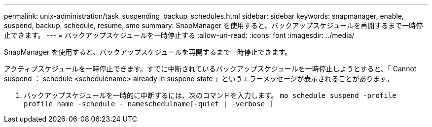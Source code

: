 ---
permalink: unix-administration/task_suspending_backup_schedules.html 
sidebar: sidebar 
keywords: snapmanager, enable, suspend, backup, schedule, resume, smo 
summary: SnapManager を使用すると、バックアップスケジュールを再開するまで一時停止できます。 
---
= バックアップスケジュールを一時停止する
:allow-uri-read: 
:icons: font
:imagesdir: ../media/


[role="lead"]
SnapManager を使用すると、バックアップスケジュールを再開するまで一時停止できます。

アクティブスケジュールを一時停止できます。すでに中断されているバックアップスケジュールを一時停止しようとすると、「 Cannot suspend ： schedule <schedulename> already in suspend state 」というエラーメッセージが表示されることがあります。

. バックアップスケジュールを一時的に中断するには、次のコマンドを入力します。 `mo schedule suspend -profile profile_name -schedule - nameschedulname[-quiet | -verbose ]`

